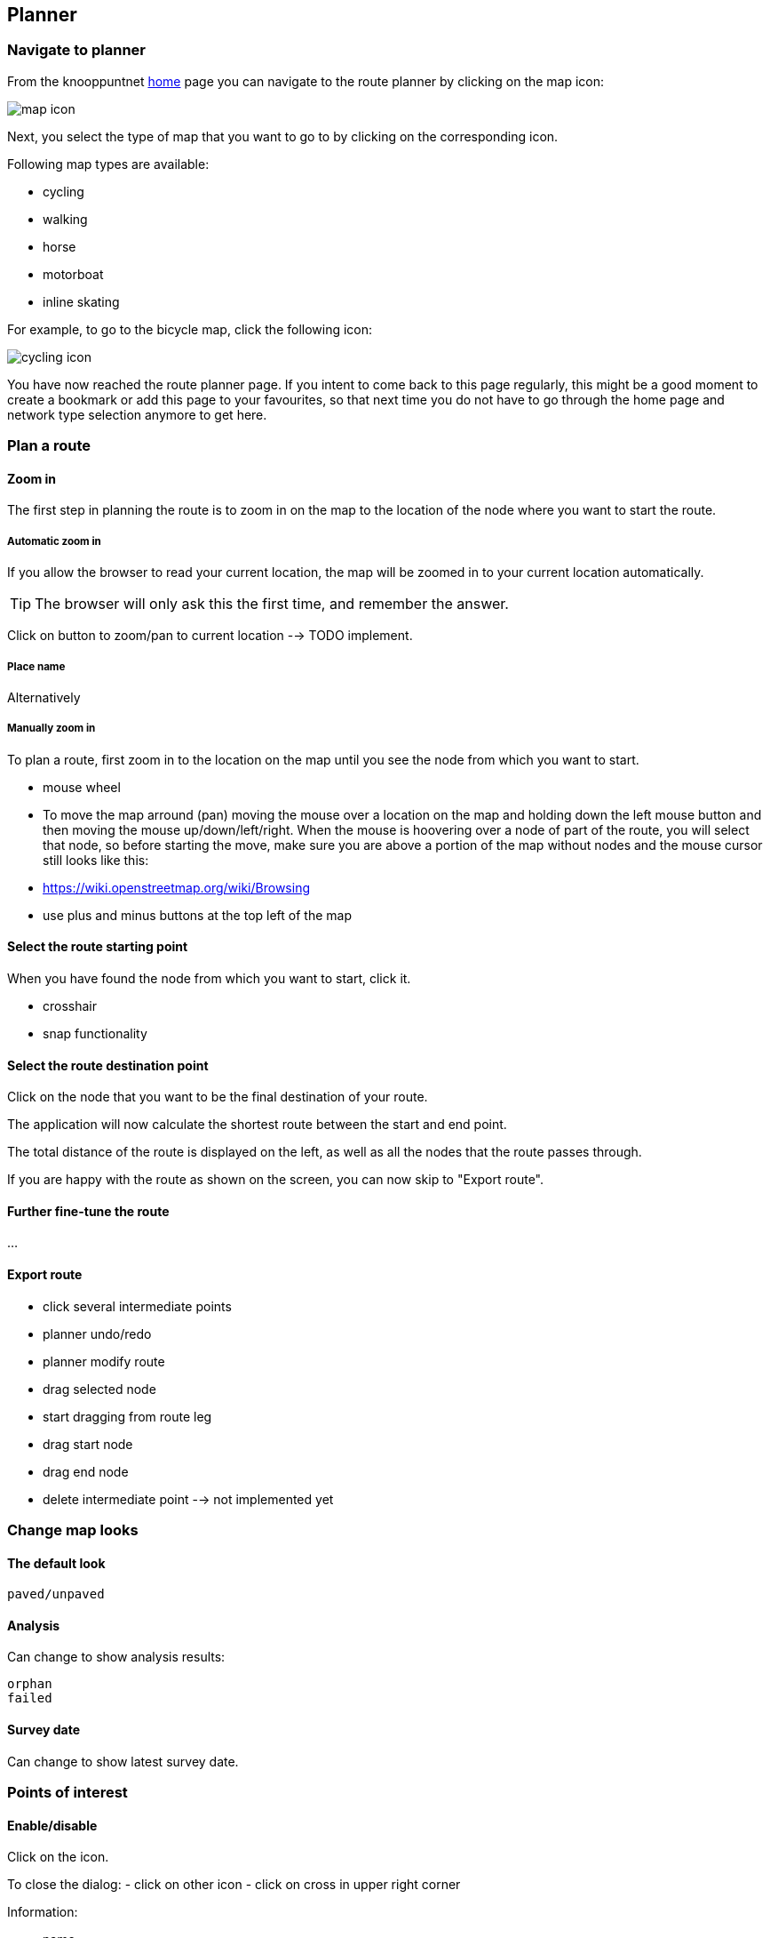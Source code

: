 [#planner]
== Planner

// TODO embed video here?

=== Navigate to planner

From the knooppuntnet https://experimental.knooppuntnet.nl/en[home] page you can navigate to the route
planner by clicking on the map icon:

image::map-icon.png[]

Next, you select the type of map that you want to go to by clicking on the corresponding icon.

Following map types are available:

- cycling
- walking
- horse
- motorboat
- inline skating

For example, to go to the bicycle map, click the following icon:

image::cycling-icon.png[]

You have now reached the route planner page. If you intent to come back to this page regularly,
this might be a good moment to create a bookmark or add this page to your favourites, so that
next time you do not have to go through the home page and network type selection anymore to get here.

=== Plan a route

==== Zoom in

The first step in planning the route is to zoom in on the map to the location of
the node where you want to start the route.


===== Automatic zoom in

If you allow the browser to read your current location, the map will be zoomed in to your current
location automatically.



TIP: The browser will only ask this the first time, and remember the answer.

// TODO screenshot of browser asking for permission


Click on button to zoom/pan to current location --> TODO implement.





===== Place name

Alternatively


===== Manually zoom in

To plan a route, first zoom in to the location on the map until you see the node from which
you want to start.

- mouse wheel

- To move the map arround (pan) moving the mouse over a location on the map and holding down the left
mouse button and then moving the mouse up/down/left/right. When the mouse is hoovering over a node
of part of the route, you will select that node, so before starting the move, make sure you are
above a portion of the map without nodes and the mouse cursor still looks like this:

// TODO screenshot crosshair? ...
// TODO add wikipedia link? or link on OSM site? or openlayers site?

  - https://wiki.openstreetmap.org/wiki/Browsing


- use plus and minus buttons at the top left of the map

// TODO include screenshot of zoom buttons





==== Select the route starting point

When you have found the node from which you want to start, click it.

- crosshair
- snap functionality



==== Select the route destination point

Click on the node that you want to be the final destination of your route.

The application will now calculate the shortest route between the start and end point.

The total distance of the route is displayed on the left, as well as all the nodes
that the route passes through.

// TODO screenshot 'distance' and 'compact nodes'

If you are happy with the route as shown on the screen, you can now skip to "Export route".

==== Further fine-tune the route

...








==== Export route

  - click several intermediate points


  - planner undo/redo

  - planner modify route
    - drag selected node
    - start dragging from route leg
    - drag start node
    - drag end node
    - delete intermediate point --> not implemented yet

// TODO screenshot export button

// TODO screenshot selection dialog

// TODO screenshot pdf output

=== Change map looks

==== The default look

// TODO screenshot of map legend

  paved/unpaved

==== Analysis

Can change to show analysis results:

// TODO screenshot of map legend

  orphan
  failed

==== Survey date

Can change to show latest survey date.

// TODO screenshot of map legend


=== Points of interest

==== Enable/disable

Click on the icon.

To close the dialog:
- click on other icon
- click on cross in upper right corner


Information:

- name

- address

- link

- photos

- tag details



==== Setup




